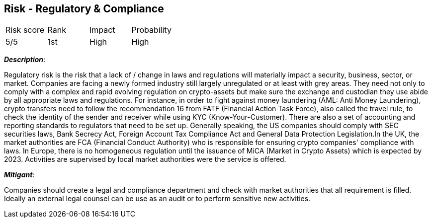 == Risk - Regulatory & Compliance

[cols="1,1,1,1"]
|===
|Risk score
|Rank
|Impact
|Probability

|5/5
|1st
|High
|High

|===

*_Description_*:

Regulatory risk is the risk that a lack of / change in laws and regulations will materially impact a security, business, sector, or market.
Companies are facing a newly formed industry still largely unregulated or at least with grey areas.
They need not only to comply with a complex and rapid evolving regulation on crypto-assets but make sure the exchange and custodian they use abide by all appropriate laws and regulations. For instance, in order to fight against money laundering (AML: Anti Money Laundering), crypto transfers need to follow the recommendation 16 from FATF (Financial Action Task Force), also called the travel rule, to check the identity of the sender and receiver while using KYC (Know-Your-Customer). There are also a set of accounting and reporting standards to regulators that need to be set up. Generally speaking, the US companies should comply with SEC securities laws, Bank Secrecy Act, Foreign Account Tax Compliance Act and General Data Protection Legislation.In the UK, the market authorities are FCA (Financial Conduct Authority) who is responsible for ensuring crypto companies' compliance with laws. In Europe, there is no homogeneous regulation until the issuance of MiCA (Market in Crypto Assets) which is expected by 2023. Activities are supervised by local market authorities were the service is offered.

*_Mitigant_*: 

Companies should create a legal and compliance department and check with market authorities that all requirement is filled. Ideally an external legal counsel can be use as an audit or to perform sensitive new activities.
